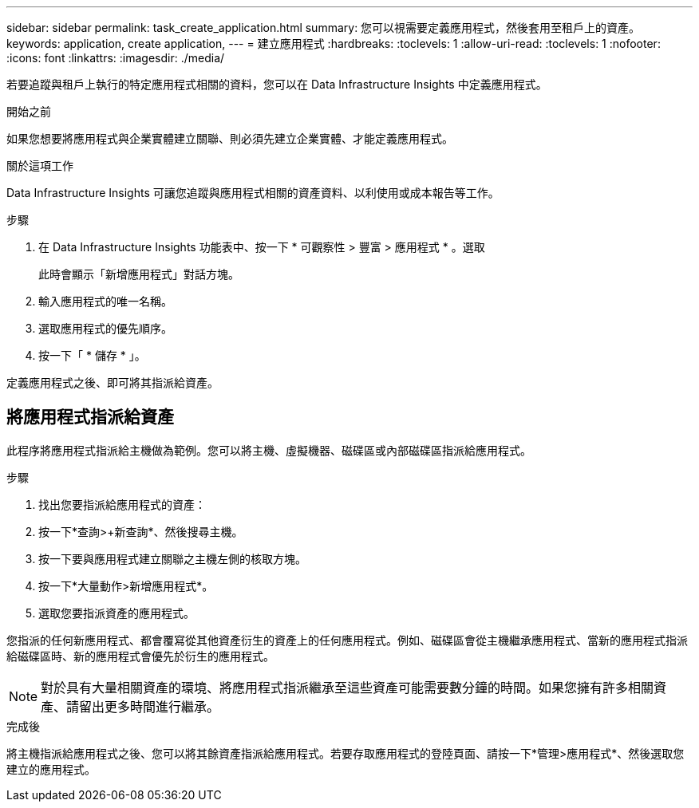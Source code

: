 ---
sidebar: sidebar 
permalink: task_create_application.html 
summary: 您可以視需要定義應用程式，然後套用至租戶上的資產。 
keywords: application, create application, 
---
= 建立應用程式
:hardbreaks:
:toclevels: 1
:allow-uri-read: 
:toclevels: 1
:nofooter: 
:icons: font
:linkattrs: 
:imagesdir: ./media/


[role="lead"]
若要追蹤與租戶上執行的特定應用程式相關的資料，您可以在 Data Infrastructure Insights 中定義應用程式。

.開始之前
如果您想要將應用程式與企業實體建立關聯、則必須先建立企業實體、才能定義應用程式。

.關於這項工作
Data Infrastructure Insights 可讓您追蹤與應用程式相關的資產資料、以利使用或成本報告等工作。

.步驟
. 在 Data Infrastructure Insights 功能表中、按一下 * 可觀察性 > 豐富 > 應用程式 * 。選取
+
此時會顯示「新增應用程式」對話方塊。

. 輸入應用程式的唯一名稱。
. 選取應用程式的優先順序。
. 按一下「 * 儲存 * 」。


定義應用程式之後、即可將其指派給資產。



== 將應用程式指派給資產

此程序將應用程式指派給主機做為範例。您可以將主機、虛擬機器、磁碟區或內部磁碟區指派給應用程式。

.步驟
. 找出您要指派給應用程式的資產：
. 按一下*查詢>+新查詢*、然後搜尋主機。
. 按一下要與應用程式建立關聯之主機左側的核取方塊。
. 按一下*大量動作>新增應用程式*。
. 選取您要指派資產的應用程式。


您指派的任何新應用程式、都會覆寫從其他資產衍生的資產上的任何應用程式。例如、磁碟區會從主機繼承應用程式、當新的應用程式指派給磁碟區時、新的應用程式會優先於衍生的應用程式。


NOTE: 對於具有大量相關資產的環境、將應用程式指派繼承至這些資產可能需要數分鐘的時間。如果您擁有許多相關資產、請留出更多時間進行繼承。

.完成後
將主機指派給應用程式之後、您可以將其餘資產指派給應用程式。若要存取應用程式的登陸頁面、請按一下*管理>應用程式*、然後選取您建立的應用程式。

